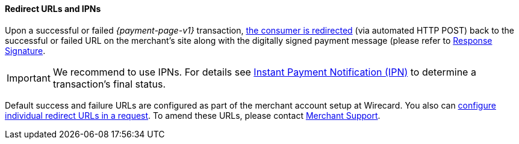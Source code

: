 [#PP_RedirectUrlsIPNs]
==== Redirect URLs and IPNs
Upon a successful or failed _{payment-page-v1}_ transaction,
 <<GeneralPlatformFeatures_RedirectURL, the consumer is redirected>> (via automated HTTP POST) back to the successful
or failed URL on the merchant's site along with the digitally signed
payment message (please refer to <<PP_Security_ResponseSignature, Response Signature>>.

IMPORTANT: We recommend to use IPNs. For details
see <<GeneralPlatformFeatures_IPN, Instant Payment Notification (IPN)>> to determine a transaction's final status.

Default success and failure URLs are configured as part of the merchant
account setup at Wirecard. You also can
<<GeneralPlatformFeatures_RedirectURL, configure individual redirect URLs in a request>>. To amend these URLs, please
contact <<ContactUs, Merchant Support>>.
